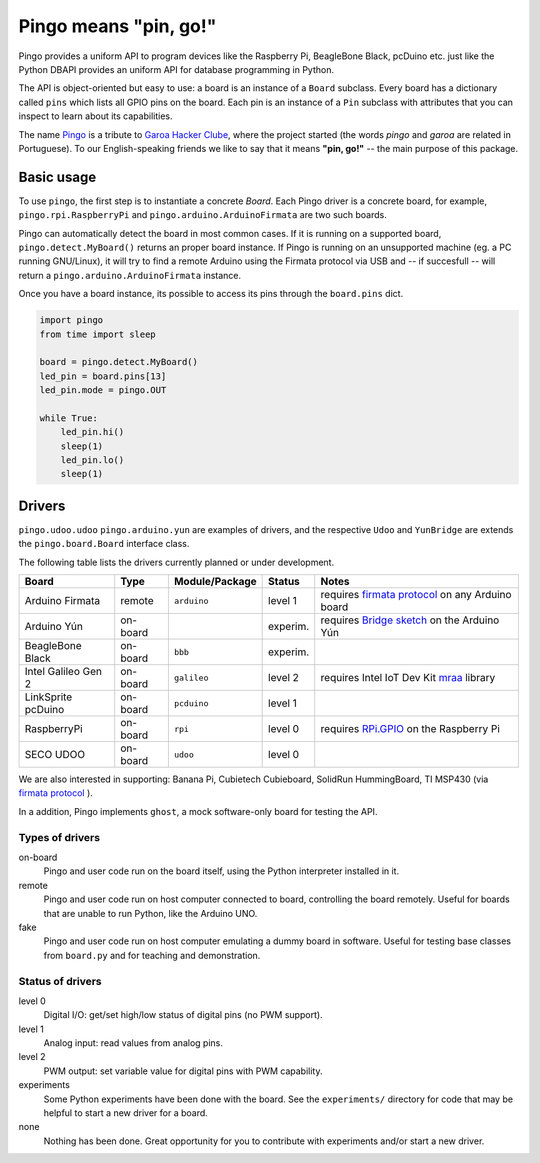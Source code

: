 Pingo means "pin, go!"
======================

.. image:: https://secure.travis-ci.org/garoa/pingo.png?branch=master
    :alt: Travis CI badge
    :target: http://travis-ci.org/garoa/pingo

.. image:: https://coveralls.io/repos/garoa/pingo/badge.png?branch=master
    :alt: Coveralls badge
    :target: https://coveralls.io/r/garoa/pingo

Pingo provides a uniform API to program devices like the Raspberry Pi, BeagleBone Black, pcDuino etc. just like the Python DBAPI provides an uniform API for database programming in Python.

The API is object-oriented but easy to use: a board is an instance of a ``Board`` subclass. Every board has a dictionary called ``pins`` which lists all GPIO pins on the board. Each pin is an instance of a ``Pin`` subclass with attributes that you can inspect to learn about its capabilities.

The name `Pingo`_ is a tribute to `Garoa Hacker Clube`_, where the project started (the words *pingo* and *garoa* are related in Portuguese). To our English-speaking friends we like to say that it means **"pin, go!"** -- the main purpose of this package.

.. _Pingo: https://garoa.net.br/wiki/Pingo
.. _Garoa Hacker Clube: https://garoa.net.br/wiki/Garoa_Hacker_Clube:About


.. _basic-usage:

-----------
Basic usage
-----------

To use ``pingo``, the first step is to instantiate a concrete `Board`. Each Pingo driver is a concrete board, for example, ``pingo.rpi.RaspberryPi`` and ``pingo.arduino.ArduinoFirmata`` are two such boards.

Pingo can automatically detect the board in most common cases. If it is running on a supported board, ``pingo.detect.MyBoard()`` returns an proper board instance. If Pingo is running on an unsupported machine (eg. a PC running GNU/Linux), it will try to find a remote Arduino using the Firmata protocol via USB and -- if succesfull -- will return a ``pingo.arduino.ArduinoFirmata`` instance.

Once you have a board instance, its possible to access its pins through the ``board.pins`` dict.

.. code-block:: python

    import pingo
    from time import sleep

    board = pingo.detect.MyBoard()
    led_pin = board.pins[13]
    led_pin.mode = pingo.OUT

    while True:
        led_pin.hi()
        sleep(1)
        led_pin.lo()
        sleep(1)

.. _drivers-table:

-------
Drivers
-------

``pingo.udoo.udoo`` ``pingo.arduino.yun`` are examples of drivers, and the respective ``Udoo`` and ``YunBridge`` are extends the ``pingo.board.Board`` interface class.

The following table lists the drivers currently planned or under development.

===================== ======== =============== ======== ==================================================
Board                 Type     Module/Package  Status   Notes
===================== ======== =============== ======== ==================================================
Arduino Firmata       remote   ``arduino``     level 1  requires `firmata protocol`_ on any Arduino board
Arduino Yún           on-board                 experim. requires `Bridge sketch`_ on the Arduino Yún
BeagleBone Black      on-board ``bbb``         experim.
Intel Galileo Gen 2   on-board ``galileo``     level 2  requires Intel IoT Dev Kit `mraa`_ library
LinkSprite pcDuino    on-board ``pcduino``     level 1
RaspberryPi           on-board ``rpi``         level 0  requires `RPi.GPIO`_ on the Raspberry Pi
SECO UDOO             on-board ``udoo``        level 0
===================== ======== =============== ======== ==================================================

.. _Firmata protocol: http://arduino.cc/en/reference/firmata
.. _Bridge sketch: http://arduino.cc/en/Reference/YunBridgeLibrary
.. _RPi.GPIO: https://pypi.python.org/pypi/RPi.GPIO
.. _mraa: https://github.com/intel-iot-devkit/mraa

We are also interested in supporting: Banana Pi, Cubietech Cubieboard, SolidRun HummingBoard, TI MSP430 (via `firmata protocol`_ ). 

In a addition, Pingo implements ``ghost``, a mock software-only board for testing the API.


Types of drivers
----------------

on-board
    Pingo and user code run on the board itself, using the Python interpreter installed in it.

remote
    Pingo and user code run on host computer connected to board, controlling the board remotely. Useful for boards that are unable to run Python, like the Arduino UNO.

fake
    Pingo and user code run on host computer emulating a dummy board in software. Useful for testing base classes from ``board.py`` and for teaching and demonstration.

.. _status-of-drivers:

Status of drivers
-----------------

level 0
    Digital I/O: get/set high/low status of digital pins (no PWM support).

level 1
    Analog input: read values from analog pins.

level 2
    PWM output: set variable value for digital pins with PWM capability.

experiments
    Some Python experiments have been done with the board. See the ``experiments/`` directory for code that may be helpful to start a new driver for a board.

none
    Nothing has been done. Great opportunity for you to contribute with experiments and/or start a new driver.
